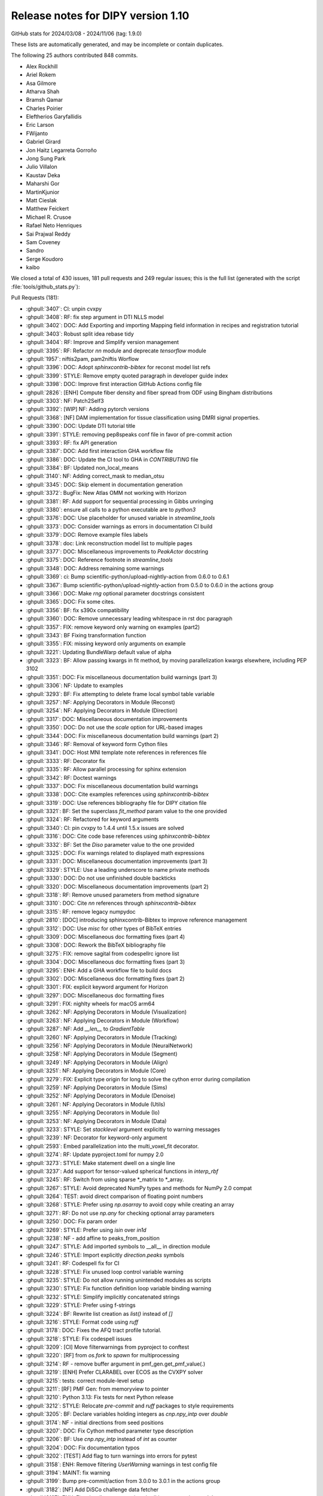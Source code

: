 .. _release1.10:

=====================================
 Release notes for DIPY version 1.10
=====================================

GitHub stats for 2024/03/08 - 2024/11/06 (tag: 1.9.0)

These lists are automatically generated, and may be incomplete or contain duplicates.

The following 25 authors contributed 848 commits.

* Alex Rockhill
* Ariel Rokem
* Asa Gilmore
* Atharva Shah
* Bramsh Qamar
* Charles Poirier
* Eleftherios Garyfallidis
* Eric Larson
* FWijanto
* Gabriel Girard
* Jon Haitz Legarreta Gorroño
* Jong Sung Park
* Julio Villalon
* Kaustav Deka
* Maharshi Gor
* MartinKjunior
* Matt Cieslak
* Matthew Feickert
* Michael R. Crusoe
* Rafael Neto Henriques
* Sai Prajwal Reddy
* Sam Coveney
* Sandro
* Serge Koudoro
* kaibo


We closed a total of 430 issues, 181 pull requests and 249 regular issues;
this is the full list (generated with the script
:file:`tools/github_stats.py`):

Pull Requests (181):

* :ghpull:`3407`: CI: unpin cvxpy
* :ghpull:`3408`: RF: fix step argument in DTI NLLS model
* :ghpull:`3402`: DOC: Add Exporting and importing Mapping field information in recipes and registration tutorial
* :ghpull:`3403`: Robust split idea rebase tidy
* :ghpull:`3404`: RF: Improve and Simplify version management
* :ghpull:`3395`: RF: Refactor `nn` module and deprecate `tensorflow` module
* :ghpull:`1957`: niftis2pam, pam2niftis Worflow
* :ghpull:`3396`: DOC: Adopt `sphinxcontrib-bibtex` for reconst model list refs
* :ghpull:`3399`: STYLE: Remove empty quoted paragraph in developer guide index
* :ghpull:`3398`: DOC: Improve first interaction GitHub Actions config file
* :ghpull:`2826`: [ENH] Compute fiber density and fiber spread from ODF using Bingham distributions
* :ghpull:`3303`: NF: Patch2Self3
* :ghpull:`3392`: [WIP] NF: Adding pytorch versions
* :ghpull:`3368`: [NF] DAM implementation for tissue classification using DMRI signal properties.
* :ghpull:`3390`: DOC: Update DTI tutorial title
* :ghpull:`3391`: STYLE: removing pep8speaks conf file in favor of pre-commit action
* :ghpull:`3393`: RF: fix API generation
* :ghpull:`3387`: DOC: Add first interaction GHA workflow file
* :ghpull:`3386`: DOC: Update the CI tool to GHA in `CONTRIBUTING` file
* :ghpull:`3384`: BF: Updated non_local_means
* :ghpull:`3140`: NF: Adding correct_mask to median_otsu
* :ghpull:`3345`: DOC: Skip element in documentation generation
* :ghpull:`3372`: BugFix: New Atlas OMM not working with Horizon
* :ghpull:`3381`: RF: Add support for sequential processing in Gibbs unringing
* :ghpull:`3380`: ensure all calls to a python executable are to `python3`
* :ghpull:`3376`: DOC: Use placeholder for unused variable in `streamline_tools`
* :ghpull:`3373`: DOC: Consider warnings as errors in documentation CI build
* :ghpull:`3379`: DOC: Remove example files labels
* :ghpull:`3378`: doc: Link reconstruction model list to multiple pages
* :ghpull:`3377`: DOC: Miscellaneous improvements to `PeakActor` docstring
* :ghpull:`3375`: DOC: Reference footnote in `streamline_tools`
* :ghpull:`3348`: DOC: Address remaining some warnings
* :ghpull:`3369`: ci: Bump scientific-python/upload-nightly-action from 0.6.0 to 0.6.1
* :ghpull:`3367`: Bump scientific-python/upload-nightly-action from 0.5.0 to 0.6.0 in the actions group
* :ghpull:`3366`: DOC: Make `rng` optional parameter docstrings consistent
* :ghpull:`3365`: DOC: Fix some cites.
* :ghpull:`3356`: BF: fix s390x compatibility
* :ghpull:`3360`: DOC: Remove unnecessary leading whitespace in rst doc paragraph
* :ghpull:`3357`: FIX: remove keyword only warning on examples (part2)
* :ghpull:`3343`: BF Fixing transformation function
* :ghpull:`3355`: FIX: missing keyword only arguments on example
* :ghpull:`3221`: Updating BundleWarp default value of alpha
* :ghpull:`3323`: BF: Allow passing kwargs in fit method, by moving parallelization kwargs elsewhere, including PEP 3102
* :ghpull:`3351`: DOC: Fix miscellaneous documentation build warnings (part 3)
* :ghpull:`3306`: NF: Update to examples
* :ghpull:`3293`: BF: Fix attempting to delete frame local symbol table variable
* :ghpull:`3257`: NF: Applying Decorators in Module (Reconst)
* :ghpull:`3254`: NF: Applying Decorators in Module (Direction)
* :ghpull:`3317`: DOC: Miscellaneous documentation improvements
* :ghpull:`3350`: DOC: Do not use the `scale` option for URL-based images
* :ghpull:`3344`: DOC: Fix miscellaneous documentation build warnings (part 2)
* :ghpull:`3346`: RF: Removal of keyword form Cython files
* :ghpull:`3341`: DOC: Host MNI template note references in references file
* :ghpull:`3333`: RF: Decorator fix
* :ghpull:`3335`: RF: Allow parallel processing for sphinx extension
* :ghpull:`3342`: RF: Doctest warnings
* :ghpull:`3337`: DOC: Fix miscellaneous documentation build warnings
* :ghpull:`3338`: DOC: Cite examples references using `sphinxcontrib-bibtex`
* :ghpull:`3319`: DOC: Use references bibliography file for DIPY citation file
* :ghpull:`3321`: BF: Set the superclass `fit_method` param value to the one provided
* :ghpull:`3324`: RF: Refactored for keyword arguments
* :ghpull:`3340`: CI: pin cvxpy  to 1.4.4 until 1.5.x issues are solved
* :ghpull:`3316`: DOC: Cite code base references using `sphinxcontrib-bibtex`
* :ghpull:`3332`: BF: Set the `Diso` parameter value to the one provided
* :ghpull:`3325`: DOC: Fix warnings related to displayed math expressions
* :ghpull:`3331`: DOC: Miscellaneous documentation improvements (part 3)
* :ghpull:`3329`: STYLE: Use a leading underscore to name private methods
* :ghpull:`3330`: DOC: Do not use unfinished double backticks
* :ghpull:`3320`: DOC: Miscellaneous documentation improvements (part 2)
* :ghpull:`3318`: RF: Remove unused parameters from method signature
* :ghpull:`3310`: DOC: Cite `nn` references through `sphinxcontrib-bibtex`
* :ghpull:`3315`: RF: remove legacy numpydoc
* :ghpull:`2810`: [DOC] introducing sphinxcontrib-Bibtex to improve reference management
* :ghpull:`3312`: DOC: Use `misc` for other types of BibTeX entries
* :ghpull:`3309`: DOC: Miscellaneous doc formatting fixes (part 4)
* :ghpull:`3308`: DOC: Rework the BibTeX bibliography file
* :ghpull:`3275`: FIX: remove sagital from codespellrc ignore list
* :ghpull:`3304`: DOC: Miscellaneous doc formatting fixes (part 3)
* :ghpull:`3295`: ENH: Add a GHA workflow file to build docs
* :ghpull:`3302`: DOC: Miscellaneous doc formatting fixes (part 2)
* :ghpull:`3301`: FIX: explicit keyword argument for Horizon
* :ghpull:`3297`: DOC: Miscellaneous doc formatting fixes
* :ghpull:`3291`: FIX: nighlty wheels for macOS arm64
* :ghpull:`3262`: NF: Applying Decorators in Module (Visualization)
* :ghpull:`3263`: NF: Applying Decorators in Module (Workflow)
* :ghpull:`3287`: NF: Add `__len__` to `GradientTable`
* :ghpull:`3260`: NF: Applying Decorators in Module (Tracking)
* :ghpull:`3256`: NF: Applying Decorators in Module (NeuralNetwork)
* :ghpull:`3258`: NF: Applying Decorators in Module (Segment)
* :ghpull:`3249`: NF: Applying Decorators in Module (Align)
* :ghpull:`3251`: NF: Applying Decorators in Module (Core)
* :ghpull:`3279`: FIX: Explicit type origin for long to solve the cython error during compilation
* :ghpull:`3259`: NF: Applying Decorators in Module (Sims)
* :ghpull:`3252`: NF: Applying Decorators in Module (Denoise)
* :ghpull:`3261`: NF: Applying Decorators in Module (Utils)
* :ghpull:`3255`: NF: Applying Decorators in Module (Io)
* :ghpull:`3253`: NF: Applying Decorators in Module (Data)
* :ghpull:`3233`: STYLE: Set `stacklevel` argument explicitly to warning messages
* :ghpull:`3239`: NF: Decorator for keyword-only argument
* :ghpull:`2593`: Embed parallelization into the multi_voxel_fit decorator.
* :ghpull:`3274`: RF: Update pyproject.toml for numpy 2.0
* :ghpull:`3273`: STYLE: Make statement dwell on a single line
* :ghpull:`3237`: Add support for tensor-valued spherical functions in `interp_rbf`
* :ghpull:`3245`: RF: Switch from using sparse *_matrix to *_array.
* :ghpull:`3267`: STYLE: Avoid deprecated NumPy types and methods for NumPy 2.0 compat
* :ghpull:`3264`: TEST: avoid direct comparison of floating point numbers
* :ghpull:`3268`: STYLE: Prefer using `np.asarray` to avoid copy while creating an array
* :ghpull:`3271`: RF: Do not use `np.any` for checking optional array parameters
* :ghpull:`3250`: DOC: Fix param order
* :ghpull:`3269`: STYLE: Prefer using `isin` over `in1d`
* :ghpull:`3238`: NF - add affine to peaks_from_position
* :ghpull:`3247`: STYLE: Add imported symbols to __all__ in direction module
* :ghpull:`3246`: STYLE: Import explicitly `direction.peaks` symbols
* :ghpull:`3241`: RF: Codespell fix for CI
* :ghpull:`3228`: STYLE: Fix unused loop control variable warning
* :ghpull:`3235`: STYLE: Do not allow running unintended modules as scripts
* :ghpull:`3230`: STYLE: Fix function definition loop variable binding warning
* :ghpull:`3232`: STYLE: Simplify implicitly concatenated strings
* :ghpull:`3229`: STYLE: Prefer using f-strings
* :ghpull:`3224`: BF: Rewrite list creation as `list()` instead of `[]`
* :ghpull:`3216`: STYLE: Format code using `ruff`
* :ghpull:`3178`: DOC: Fixes the AFQ tract profile tutorial.
* :ghpull:`3218`: STYLE: Fix codespell issues
* :ghpull:`3209`: [CI] Move filterwarnings from pyproject to conftest
* :ghpull:`3220`: [RF] from `os.fork` to `spawn` for multiprocessing
* :ghpull:`3214`: RF - remove buffer argument in pmf_gen.get_pmf_value(.)
* :ghpull:`3219`: [ENH] Prefer CLARABEL over ECOS as the CVXPY solver
* :ghpull:`3215`: tests: correct module-level setup
* :ghpull:`3211`: [RF] PMF Gen: from memoryview to pointer
* :ghpull:`3210`: Python 3.13: Fix tests for next Python release
* :ghpull:`3212`: STYLE: Relocate `pre-commit` and `ruff` packages to style requirements
* :ghpull:`3205`: BF: Declare variables holding integers as `cnp.npy_intp` over `double`
* :ghpull:`3174`: NF - initial directions from seed positions
* :ghpull:`3207`: DOC: Fix Cython method parameter type description
* :ghpull:`3206`: BF: Use `cnp.npy_intp` instead of `int` as counter
* :ghpull:`3204`: DOC: Fix documentation typos
* :ghpull:`3202`: [TEST] Add flag to turn warnings into errors for pytest
* :ghpull:`3158`: ENH: Remove filtering `UserWarning` warnings in test config file
* :ghpull:`3194`: MAINT: fix warning
* :ghpull:`3199`: Bump pre-commit/action from 3.0.0 to 3.0.1 in the actions group
* :ghpull:`3182`: [NF] Add DiSCo challenge data fetcher
* :ghpull:`3197`: ENH: Fix miscellaneous warnings in `dki` reconstruction module
* :ghpull:`3198`: ENH: Ensure that `arccos` argument is in the [-1,1] range
* :ghpull:`3191`: [RF] allow float and double for `trilinear_interpolate4d_c`
* :ghpull:`3151`: DKI Updates: (new radial tensor kurtosis metric, updated documentation and missing tests)
* :ghpull:`3189`: Update affine_registration to clarify returns and make them consistent with docstring
* :ghpull:`3176`: ENH: allow vol_idx in align workflow
* :ghpull:`3188`: ENH: Add `pre-commit` to project `dev` dependencies
* :ghpull:`3183`: ENH: Specify the solver for the MAP-MRI positivity constraint test
* :ghpull:`3184`: STYLE: Sort import statements using `ruff`
* :ghpull:`3181`: [PEP8] fix pep8 and docstring style in `dti.py` file
* :ghpull:`3177`: Loading Peaks faster with complete range and synchronization functionality.
* :ghpull:`3180`: BF: Fix bug in mode for isotropic tensors
* :ghpull:`3172`: [ENH] Enable range for dipy_median_otsu workflow
* :ghpull:`3171`: Clean up for tabs and tab manager
* :ghpull:`3168`: Feature/peaks tab revamp
* :ghpull:`3128`: NF: Fibonacci Hemisphere
* :ghpull:`3153`: ENH: add save peaks to dipy_fit_dti, dki
* :ghpull:`3156`: ENH: Implement NDC from Yeh2019
* :ghpull:`3161`: DOC: Fix `tri` parameter docstring in `viz.projections.sph_project`
* :ghpull:`3163`: STYLE: Make `fury` and `matplotlib` presence message in test consistent
* :ghpull:`3162`: ENH: Fix variable potentially being referenced before assignment
* :ghpull:`3144`: ROI tab revamped
* :ghpull:`2982`: [FIX] Force the use of pre-wheels
* :ghpull:`3134`: Feature/cluster revamp
* :ghpull:`3146`: [NF] Add 30 Bundle brain atlas fetcher
* :ghpull:`3150`: BUG: Fix bug with nightly wheel build
* :ghpull:`3149`: ENH: Miscellaneous cleanup
* :ghpull:`3148`: ENH: Fix HDF5 key warning when saving BUAN profile data
* :ghpull:`3138`: [CI] update CI's script
* :ghpull:`3126`: Bugfix for ROI images updates
* :ghpull:`3141`: ENH: Fix miscellaneous warnings
* :ghpull:`3139`: BF: Removing Error/Warning from Tensorflow 2.16
* :ghpull:`3132`: BF: Removed allow_break
* :ghpull:`3135`: DOC: Fix documentation URLs
* :ghpull:`3133`: grg-sphinx-theme added as dependency
* :ghpull:`3127`: Feature/viz interface tutorials
* :ghpull:`3120`: DOC - Removed unnecessary line from tracking example
* :ghpull:`3110`: Viz cli tutorial updated
* :ghpull:`3086`: [RF] Fix spherical harmonic terminology swap
* :ghpull:`3095`: [UPCOMING] Release preparation for 1.9.0

Issues (249):

* :ghissue:`3407`: CI: unpin cvxpy
* :ghissue:`3030`: I do not see a way to change step as used by reconst.dti.TensorModel.fit()
* :ghissue:`3408`: RF: fix step argument in DTI NLLS model
* :ghissue:`3361`: Exporting and importing SymmetricDiffeomorphicRegistration outputs
* :ghissue:`3402`: DOC: Add Exporting and importing Mapping field information in recipes and registration tutorial
* :ghissue:`3170`: Iteratively reweighted least squares for robust fitting
* :ghissue:`3358`: robust algorithm REBASE
* :ghissue:`3403`: Robust split idea rebase tidy
* :ghissue:`3115`: Fix `get_info` for release package
* :ghissue:`3404`: RF: Improve and Simplify version management
* :ghissue:`3401`: Robust split idea rebase arokem
* :ghissue:`3395`: RF: Refactor `nn` module and deprecate `tensorflow` module
* :ghissue:`1957`: niftis2pam, pam2niftis Worflow
* :ghissue:`3396`: DOC: Adopt `sphinxcontrib-bibtex` for reconst model list refs
* :ghissue:`3399`: STYLE: Remove empty quoted paragraph in developer guide index
* :ghissue:`3398`: DOC: Improve first interaction GitHub Actions config file
* :ghissue:`2826`: [ENH] Compute fiber density and fiber spread from ODF using Bingham distributions
* :ghissue:`3169`: [RF] Add peaks generation to reconst workflows
* :ghissue:`3303`: NF: Patch2Self3
* :ghissue:`3392`: [WIP] NF: Adding pytorch versions
* :ghissue:`3368`: [NF] DAM implementation for tissue classification using DMRI signal properties.
* :ghissue:`3389`: Single tensor tutorial - hard to find
* :ghissue:`3390`: DOC: Update DTI tutorial title
* :ghissue:`3391`: STYLE: removing pep8speaks conf file in favor of pre-commit action
* :ghissue:`3393`: RF: fix API generation
* :ghissue:`3387`: DOC: Add first interaction GHA workflow file
* :ghissue:`3386`: DOC: Update the CI tool to GHA in `CONTRIBUTING` file
* :ghissue:`3384`: BF: Updated non_local_means
* :ghissue:`3285`: Awkward interaction of dipy.denoise.non_local_means.non_local_means and dipy.denoise.noise_estimate.estimate_sigma
* :ghissue:`3140`: NF: Adding correct_mask to median_otsu
* :ghissue:`3345`: DOC: Skip element in documentation generation
* :ghissue:`3372`: BugFix: New Atlas OMM not working with Horizon
* :ghissue:`2757`: Use for loop when `num_processes=1` in gibbs_removal()
* :ghissue:`3381`: RF: Add support for sequential processing in Gibbs unringing
* :ghissue:`3380`: ensure all calls to a python executable are to `python3`
* :ghissue:`3376`: DOC: Use placeholder for unused variable in `streamline_tools`
* :ghissue:`3373`: DOC: Consider warnings as errors in documentation CI build
* :ghissue:`3379`: DOC: Remove example files labels
* :ghissue:`3374`: DOC: Remove `tracking_introduction_eudx` from quick start
* :ghissue:`3347`: Reconstruction model list not linked in documentation since it cannot be located
* :ghissue:`3378`: doc: Link reconstruction model list to multiple pages
* :ghissue:`2665`: DOC: Improve the CLI documentation rendering
* :ghissue:`3377`: DOC: Miscellaneous improvements to `PeakActor` docstring
* :ghissue:`3375`: DOC: Reference footnote in `streamline_tools`
* :ghissue:`3326`: Avoid Sphinx warnings from inherited third-party method documentation
* :ghissue:`3348`: DOC: Address remaining some warnings
* :ghissue:`3349`: DOC: Fix footbibliography-related errors in workflow help doc
* :ghissue:`3370`: dipy_buan_profiles CLI IndexError
* :ghissue:`3369`: ci: Bump scientific-python/upload-nightly-action from 0.6.0 to 0.6.1
* :ghissue:`3367`: Bump scientific-python/upload-nightly-action from 0.5.0 to 0.6.0 in the actions group
* :ghissue:`3366`: DOC: Make `rng` optional parameter docstrings consistent
* :ghissue:`3248`: [NF] Multicompartment DWI simulation technique implementation
* :ghissue:`3365`: DOC: Fix some cites.
* :ghissue:`3363`: Avoid SyntaxWarnings due to embedded LaTeX
* :ghissue:`2886`: test_streamwarp.py: Little-endian buffer not supported on big-endian compiler
* :ghissue:`3356`: BF: fix s390x compatibility
* :ghissue:`3360`: DOC: Remove unnecessary leading whitespace in rst doc paragraph
* :ghissue:`3357`: FIX: remove keyword only warning on examples (part2)
* :ghissue:`3343`: BF Fixing transformation function
* :ghissue:`3355`: FIX: missing keyword only arguments on example
* :ghissue:`2143`: Build template CLI
* :ghissue:`3221`: Updating BundleWarp default value of alpha
* :ghissue:`3286`: BF: Allow passing kwargs in `fit` method, by moving parallelization kwargs elsewhere
* :ghissue:`3323`: BF: Allow passing kwargs in fit method, by moving parallelization kwargs elsewhere, including PEP 3102
* :ghissue:`3351`: DOC: Fix miscellaneous documentation build warnings (part 3)
* :ghissue:`3306`: NF: Update to examples
* :ghissue:`3292`: Python 3.13: `TypeError: cannot remove variables from FrameLocalsProxy` in tests
* :ghissue:`3293`: BF: Fix attempting to delete frame local symbol table variable
* :ghissue:`3257`: NF: Applying Decorators in Module (Reconst)
* :ghissue:`3254`: NF: Applying Decorators in Module (Direction)
* :ghissue:`3317`: DOC: Miscellaneous documentation improvements
* :ghissue:`3350`: DOC: Do not use the `scale` option for URL-based images
* :ghissue:`3344`: DOC: Fix miscellaneous documentation build warnings (part 2)
* :ghissue:`3346`: RF: Removal of keyword form Cython files
* :ghissue:`2394`: Documentation References - Remove (1, 2, ...)
* :ghissue:`3341`: DOC: Host MNI template note references in references file
* :ghissue:`3333`: RF: Decorator fix
* :ghissue:`3335`: RF: Allow parallel processing for sphinx extension
* :ghissue:`3342`: RF: Doctest warnings
* :ghissue:`3337`: DOC: Fix miscellaneous documentation build warnings
* :ghissue:`3338`: DOC: Cite examples references using `sphinxcontrib-bibtex`
* :ghissue:`3319`: DOC: Use references bibliography file for DIPY citation file
* :ghissue:`3321`: BF: Set the superclass `fit_method` param value to the one provided
* :ghissue:`3339`: BUG: Bug with params
* :ghissue:`3324`: RF: Refactored for keyword arguments
* :ghissue:`3340`: CI: pin cvxpy  to 1.4.4 until 1.5.x issues are solved
* :ghissue:`3316`: DOC: Cite code base references using `sphinxcontrib-bibtex`
* :ghissue:`3332`: BF: Set the `Diso` parameter value to the one provided
* :ghissue:`3325`: DOC: Fix warnings related to displayed math expressions
* :ghissue:`3331`: DOC: Miscellaneous documentation improvements (part 3)
* :ghissue:`3329`: STYLE: Use a leading underscore to name private methods
* :ghissue:`3330`: DOC: Do not use unfinished double backticks
* :ghissue:`3320`: DOC: Miscellaneous documentation improvements (part 2)
* :ghissue:`3318`: RF: Remove unused parameters from method signature
* :ghissue:`3310`: DOC: Cite `nn` references through `sphinxcontrib-bibtex`
* :ghissue:`3315`: RF: remove legacy numpydoc
* :ghissue:`1026`: Multprocessing the multivoxel fit
* :ghissue:`2810`: [DOC] introducing sphinxcontrib-Bibtex to improve reference management
* :ghissue:`3312`: DOC: Use `misc` for other types of BibTeX entries
* :ghissue:`3309`: DOC: Miscellaneous doc formatting fixes (part 4)
* :ghissue:`3308`: DOC: Rework the BibTeX bibliography file
* :ghissue:`3223`: Remove`sagital`  from de codespell ignore list.
* :ghissue:`3275`: FIX: remove sagital from codespellrc ignore list
* :ghissue:`3298`: Inaccurate docstring in `omp.pyx::determine_num_threads`
* :ghissue:`3304`: DOC: Miscellaneous doc formatting fixes (part 3)
* :ghissue:`3305`: How to apply NODDI sequence in dipy
* :ghissue:`3295`: ENH: Add a GHA workflow file to build docs
* :ghissue:`3056`: [WIP][RF] Use lazy loading
* :ghissue:`3302`: DOC: Miscellaneous doc formatting fixes (part 2)
* :ghissue:`3301`: FIX: explicit keyword argument for Horizon
* :ghissue:`3231`: Coverage build failing on and off in to a numpy-related statement
* :ghissue:`3297`: DOC: Miscellaneous doc formatting fixes
* :ghissue:`3300`: BF: Title Fix
* :ghissue:`3299`: Numpy compatibility issue
* :ghissue:`3291`: FIX: nighlty wheels for macOS arm64
* :ghissue:`3262`: NF: Applying Decorators in Module (Visualization)
* :ghissue:`3263`: NF: Applying Decorators in Module (Workflow)
* :ghissue:`3283`: BUG: Gradient table requires at least 2 orientations
* :ghissue:`3287`: NF: Add `__len__` to `GradientTable`
* :ghissue:`3282`: Define ``__len__`` within ``GradientTable``?
* :ghissue:`3260`: NF: Applying Decorators in Module (Tracking)
* :ghissue:`3256`: NF: Applying Decorators in Module (NeuralNetwork)
* :ghissue:`3258`: NF: Applying Decorators in Module (Segment)
* :ghissue:`3249`: NF: Applying Decorators in Module (Align)
* :ghissue:`3251`: NF: Applying Decorators in Module (Core)
* :ghissue:`3279`: FIX: Explicit type origin for long to solve the cython error during compilation
* :ghissue:`3242`: Broken source installation
* :ghissue:`3259`: NF: Applying Decorators in Module (Sims)
* :ghissue:`3252`: NF: Applying Decorators in Module (Denoise)
* :ghissue:`3280`: numpy.core.multiarray failed when importing dipy.io.streamline (dipy.tracking.streamlinespeed)
* :ghissue:`3261`: NF: Applying Decorators in Module (Utils)
* :ghissue:`3255`: NF: Applying Decorators in Module (Io)
* :ghissue:`3253`: NF: Applying Decorators in Module (Data)
* :ghissue:`3233`: STYLE: Set `stacklevel` argument explicitly to warning messages
* :ghissue:`3277`: can't find dipy_buan_profiles!!!
* :ghissue:`3029`: Migrating to Keyword Only arguments (PEP 3102)
* :ghissue:`3239`: NF: Decorator for keyword-only argument
* :ghissue:`2593`: Embed parallelization into the multi_voxel_fit decorator.
* :ghissue:`3274`: RF: Update pyproject.toml for numpy 2.0
* :ghissue:`3265`: NumPy 2.0 incompatibility
* :ghissue:`3266`: NF: Call `cnp.import_array()` explicitly to use the NumPy C API
* :ghissue:`3273`: STYLE: Make statement dwell on a single line
* :ghissue:`3236`: Allow `interp_rbf` to accept tensor-valued spherical functions
* :ghissue:`3237`: Add support for tensor-valued spherical functions in `interp_rbf`
* :ghissue:`3245`: RF: Switch from using sparse *_matrix to *_array.
* :ghissue:`3267`: STYLE: Avoid deprecated NumPy types and methods for NumPy 2.0 compat
* :ghissue:`3264`: TEST: avoid direct comparison of floating point numbers
* :ghissue:`3268`: STYLE: Prefer using `np.asarray` to avoid copy while creating an array
* :ghissue:`3271`: RF: Do not use `np.any` for checking optional array parameters
* :ghissue:`3243`: Create `DiffeomorphicMap` object with saved nifti forward warp data
* :ghissue:`3250`: DOC: Fix param order
* :ghissue:`3269`: STYLE: Prefer using `isin` over `in1d`
* :ghissue:`3238`: NF - add affine to peaks_from_position
* :ghissue:`3247`: STYLE: Add imported symbols to __all__ in direction module
* :ghissue:`3246`: STYLE: Import explicitly `direction.peaks` symbols
* :ghissue:`3241`: RF: Codespell fix for CI
* :ghissue:`3228`: STYLE: Fix unused loop control variable warning
* :ghissue:`3235`: STYLE: Do not allow running unintended modules as scripts
* :ghissue:`3230`: STYLE: Fix function definition loop variable binding warning
* :ghissue:`3232`: STYLE: Simplify implicitly concatenated strings
* :ghissue:`3229`: STYLE: Prefer using f-strings
* :ghissue:`3224`: BF: Rewrite list creation as `list()` instead of `[]`
* :ghissue:`3216`: STYLE: Format code using `ruff`
* :ghissue:`3175`: Tract profiles in afq example look all wrong
* :ghissue:`3178`: DOC: Fixes the AFQ tract profile tutorial.
* :ghissue:`3218`: STYLE: Fix codespell issues
* :ghissue:`3209`: [CI] Move filterwarnings from pyproject to conftest
* :ghissue:`3220`: [RF] from `os.fork` to `spawn` for multiprocessing
* :ghissue:`3214`: RF - remove buffer argument in pmf_gen.get_pmf_value(.)
* :ghissue:`3196`: Enhancing Gradient Approximation in DTI Tests #3155
* :ghissue:`3203`: [WIP][CI] warning as error at compilation level
* :ghissue:`3219`: [ENH] Prefer CLARABEL over ECOS as the CVXPY solver
* :ghissue:`3165`: 1.9.0 system test failures
* :ghissue:`3215`: tests: correct module-level setup
* :ghissue:`3217`: ENH: Prefer `CLARABEL` over `ECOS` as the CVXPY solver
* :ghissue:`3211`: [RF] PMF Gen: from memoryview to pointer
* :ghissue:`3210`: Python 3.13: Fix tests for next Python release
* :ghissue:`3212`: STYLE: Relocate `pre-commit` and `ruff` packages to style requirements
* :ghissue:`3205`: BF: Declare variables holding integers as `cnp.npy_intp` over `double`
* :ghissue:`3174`: NF - initial directions from seed positions
* :ghissue:`3207`: DOC: Fix Cython method parameter type description
* :ghissue:`3206`: BF: Use `cnp.npy_intp` instead of `int` as counter
* :ghissue:`3204`: DOC: Fix documentation typos
* :ghissue:`3208`: BF: Cast operation explicitly to `cnp.npy_intp` in denoising Cython
* :ghissue:`3202`: [TEST] Add flag to turn warnings into errors for pytest
* :ghissue:`3201`: TEST: Turn warnings into errors when calling `pytest` in CI testing
* :ghissue:`3158`: ENH: Remove filtering `UserWarning` warnings in test config file
* :ghissue:`3200`: Check relevant warnings raised (DO NOT MERGE)
* :ghissue:`2299`: NF: Add array parsing capabilities to the CLIs
* :ghissue:`2880`: improve test_io_fetch_fetcher_datanames
* :ghissue:`3194`: MAINT: fix warning
* :ghissue:`3199`: Bump pre-commit/action from 3.0.0 to 3.0.1 in the actions group
* :ghissue:`3182`: [NF] Add DiSCo challenge data fetcher
* :ghissue:`3197`: ENH: Fix miscellaneous warnings in `dki` reconstruction module
* :ghissue:`3198`: ENH: Ensure that `arccos` argument is in the [-1,1] range
* :ghissue:`3186`: Update `trilinear_interpolate4d` to accept float and double
* :ghissue:`3191`: [RF] allow float and double for `trilinear_interpolate4d_c`
* :ghissue:`3151`: DKI Updates: (new radial tensor kurtosis metric, updated documentation and missing tests)
* :ghissue:`3185`: Improve consistency of affine_registration docstring
* :ghissue:`3189`: Update affine_registration to clarify returns and make them consistent with docstring
* :ghissue:`3187`: Setting `Legacy=True` SH basis is not possible for SH models
* :ghissue:`3176`: ENH: allow vol_idx in align workflow
* :ghissue:`3188`: ENH: Add `pre-commit` to project `dev` dependencies
* :ghissue:`3183`: ENH: Specify the solver for the MAP-MRI positivity constraint test
* :ghissue:`3184`: STYLE: Sort import statements using `ruff`
* :ghissue:`3181`: [PEP8] fix pep8 and docstring style in `dti.py` file
* :ghissue:`3177`: Loading Peaks faster with complete range and synchronization functionality.
* :ghissue:`3145`: dki_fit errors from divide by zero
* :ghissue:`3180`: BF: Fix bug in mode for isotropic tensors
* :ghissue:`3172`: [ENH] Enable range for dipy_median_otsu workflow
* :ghissue:`3171`: Clean up for tabs and tab manager
* :ghissue:`2796`: Tract profiles in the afq_profile example look terrible
* :ghissue:`1985`: Something is wonky with the AFQ  tracts profile example
* :ghissue:`3168`: Feature/peaks tab revamp
* :ghissue:`2036`: [WIP] NF - Add Closest Peak direction getter from peaks array
* :ghissue:`3128`: NF: Fibonacci Hemisphere
* :ghissue:`3122`: Add `peaks_from_model` to `dipy_fit_dti` CLI
* :ghissue:`3153`: ENH: add save peaks to dipy_fit_dti, dki
* :ghissue:`3113`: [FIX] Nlmeans Algorithm Enhancement #2950
* :ghissue:`3111`: Add support for sequential processing in Gibbs unringing #2757
* :ghissue:`3154`: ENH: Add neighboring DWI correlation QC metric
* :ghissue:`3156`: ENH: Implement NDC from Yeh2019
* :ghissue:`3161`: DOC: Fix `tri` parameter docstring in `viz.projections.sph_project`
* :ghissue:`3163`: STYLE: Make `fury` and `matplotlib` presence message in test consistent
* :ghissue:`3162`: ENH: Fix variable potentially being referenced before assignment
* :ghissue:`3144`: ROI tab revamped
* :ghissue:`2982`: [FIX] Force the use of pre-wheels
* :ghissue:`3134`: Feature/cluster revamp
* :ghissue:`3146`: [NF] Add 30 Bundle brain atlas fetcher
* :ghissue:`3150`: BUG: Fix bug with nightly wheel build
* :ghissue:`3149`: ENH: Miscellaneous cleanup
* :ghissue:`3148`: ENH: Fix HDF5 key warning when saving BUAN profile data
* :ghissue:`3138`: [CI] update CI's script
* :ghissue:`3142`: Horizon slider does not show proper 0-1 range images such as FA
* :ghissue:`3126`: Bugfix for ROI images updates
* :ghissue:`3141`: ENH: Fix miscellaneous warnings
* :ghissue:`3139`: BF: Removing Error/Warning from Tensorflow 2.16
* :ghissue:`3096`: TissueClassifierHMRF has some argument logic error
* :ghissue:`3132`: BF: Removed allow_break
* :ghissue:`3136`: conversion of cudipy.align.imwarp.DiffeomorphicMap to dipy.align.imwarp.DiffeomorphicMap
* :ghissue:`3135`: DOC: Fix documentation URLs
* :ghissue:`3133`: grg-sphinx-theme added as dependency
* :ghissue:`3127`: Feature/viz interface tutorials
* :ghissue:`3120`: DOC - Removed unnecessary line from tracking example
* :ghissue:`3116`: diffusion gradient nonlinearity correction
* :ghissue:`3110`: Viz cli tutorial updated
* :ghissue:`2970`: spherical harmonic degree/order terminology swapped
* :ghissue:`3086`: [RF] Fix spherical harmonic terminology swap
* :ghissue:`3095`: [UPCOMING] Release preparation for 1.9.0
